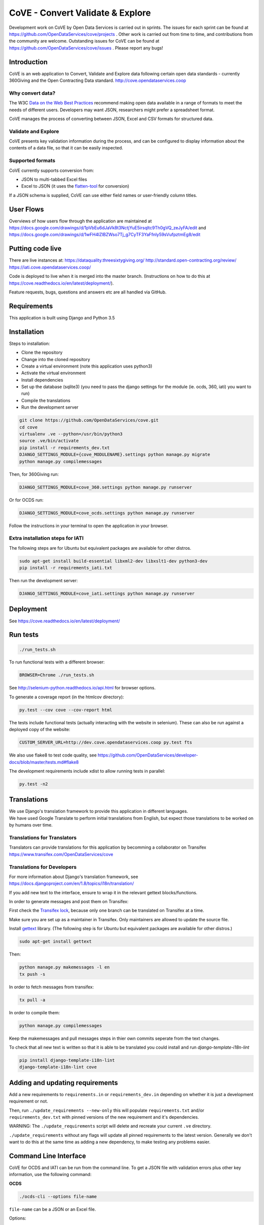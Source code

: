 CoVE - Convert Validate & Explore
^^^^^^^^^^^^^^^^^^^^^^^^^^^^^^^^^

.. image:: https://travis-ci.org/OpenDataServices/cove.svg?branch=master
    :target: https://travis-ci.org/OpenDataServices/cove

.. image:: https://requires.io/github/OpenDataServices/cove/requirements.svg?branch=master
     :target: https://requires.io/github/OpenDataServices/cove/requirements/?branch=master
     :alt: Requirements Status

.. image:: https://coveralls.io/repos/OpenDataServices/cove/badge.png?branch=master
    :target: https://coveralls.io/r/OpenDataServices/cove?branch=master

.. image:: https://img.shields.io/badge/license-AGPLv3-blue.svg
    :target: https://github.com/OpenDataServices/cove/blob/master/AGPLv3.txt

Development work on CoVE by Open Data Services is carried out in sprints. The issues for each sprint can be found at https://github.com/OpenDataServices/cove/projects . Other work is carried out from time to time, and contributions from the community are welcome. Outstanding issues for CoVE can be found at https://github.com/OpenDataServices/cove/issues . Please report any bugs!

Introduction
============

CoVE is an web application to Convert, Validate and Explore data following certain open data standards - currently 360Giving and the Open Contracting Data standard. http://cove.opendataservices.coop

Why convert data?
+++++++++++++++++

The W3C `Data on the Web Best Practices <http://www.w3.org/TR/dwbp/>`_ recommend making open data available in a range of formats to meet the needs of different users. Developers may want JSON, researchers might prefer a spreadsheet format.

CoVE manages the process of converting between JSON, Excel and CSV formats for structured data.

Validate and Explore
++++++++++++++++++++

CoVE presents key validation information during the process, and can be configured to display information about the contents of a data file, so that it can be easily inspected.

Supported formats
+++++++++++++++++

CoVE currently supports conversion from:

* JSON to multi-tabbed Excel files
* Excel to JSON (it uses the `flatten-tool <https://github.com/OpenDataServices/flatten-tool>`_ for conversion)

If a JSON schema is supplied, CoVE can use either field names or user-friendly column titles.

User Flows
==========

Overviews of how users flow through the application are maintained at https://docs.google.com/drawings/d/1pVbEu6dJaVk8t3NctjYuE5irsqltc9Th0gVQ_zeJyFA/edit and https://docs.google.com/drawings/d/1wFH4lZlBZWso7Tj_g7CyTF3YaFfnly59sVufpztmEg8/edit

Putting code live
=================

There are live instances at:
https://dataquality.threesixtygiving.org/
http://standard.open-contracting.org/review/
https://iati.cove.opendataservices.coop/

Code is deployed to live when it is merged into the master branch. (Instructions on how to do this at https://cove.readthedocs.io/en/latest/deployment/).

Feature requests, bugs, questions and answers etc are all handled via GitHub.

Requirements
============
This application is built using Django and Python 3.5

Installation
============
Steps to installation:

* Clone the repository
* Change into the cloned repository
* Create a virtual environment (note this application uses python3)
* Activate the virtual environment
* Install dependencies
* Set up the database (sqlite3) (you need to pass the django settings for the module (ie. ocds, 360, iati) you want to run)
* Compile the translations
* Run the development server

.. code:: bash

    git clone https://github.com/OpenDataServices/cove.git
    cd cove
    virtualenv .ve --python=/usr/bin/python3
    source .ve/bin/activate
    pip install -r requirements_dev.txt
    DJANGO_SETTINGS_MODULE={cove_MODULENAME}.settings python manage.py migrate
    python manage.py compilemessages

Then, for 360Giving run:

.. code:: bash

    DJANGO_SETTINGS_MODULE=cove_360.settings python manage.py runserver

Or for OCDS run:

.. code:: bash

    DJANGO_SETTINGS_MODULE=cove_ocds.settings python manage.py runserver

Follow the instructions in your terminal to open the application in your browser.

Extra installation steps for IATI
+++++++++++++++++++++++++++++++++

The following steps are for Ubuntu but equivalent packages are available for other distros.

.. code:: bash

   sudo apt-get install build-essential libxml2-dev libxslt1-dev python3-dev
   pip install -r requirements_iati.txt

Then run the development server:

.. code:: bash

    DJANGO_SETTINGS_MODULE=cove_iati.settings python manage.py runserver


Deployment
==========

See https://cove.readthedocs.io/en/latest/deployment/

Run tests
=========

.. code:: bash

   ./run_tests.sh

To run functional tests with a different browser:

.. code:: bash

   BROWSER=Chrome ./run_tests.sh

See http://selenium-python.readthedocs.io/api.html for browser options.

To generate a coverage report (in the htmlcov directory):

.. code:: bash

    py.test --cov cove --cov-report html

The tests include functional tests (actually interacting with the website in selenium). These can also be run against a deployed copy of the website:

.. code:: bash

    CUSTOM_SERVER_URL=http://dev.cove.opendataservices.coop py.test fts

We also use flake8 to test code quality, see https://github.com/OpenDataServices/developer-docs/blob/master/tests.md#flake8

The development requirements include xdist to allow running tests in parallel:

.. code:: bash

    py.test -n2

Translations
============

| We use Django's translation framework to provide this application in different languages.
| We have used Google Translate to perform initial translations from English, but expect those translations to be worked on by humans over time.

Translations for Translators
++++++++++++++++++++++++++++
Translators can provide translations for this application by becomming a collaborator on Transifex https://www.transifex.com/OpenDataServices/cove

Translations for Developers
+++++++++++++++++++++++++++

For more information about Django's translation framework, see https://docs.djangoproject.com/en/1.8/topics/i18n/translation/

If you add new text to the interface, ensure to wrap it in the relevant gettext blocks/functions.

In order to generate messages and post them on Transifex:

First check the `Transifex lock <https://opendataservices.plan.io/projects/co-op/wiki/CoVE_Transifex_lock>`_, because only one branch can be translated on Transifex at a time.

Make sure you are set up as a maintainer in Transifex. Only maintainers are allowed to update the source file.

Install `gettext <https://www.gnu.org/software/gettext/>`_ library. (The following step is for Ubuntu but equivalent packages are available for other distros.)

.. code:: bash

    sudo apt-get install gettext

Then:

.. code:: bash

    python manage.py makemessages -l en
    tx push -s

In order to fetch messages from transifex:

.. code:: bash

    tx pull -a

In order to compile them:

.. code:: bash

    python manage.py compilemessages

Keep the makemessages and pull messages steps in thier own commits seperate from the text changes.

To check that all new text is written so that it is able to be translated you could install and run `django-template-i18n-lint`

.. code:: bash

    pip install django-template-i18n-lint
    django-template-i18n-lint cove

Adding and updating requirements
================================

Add a new requirements to ``requirements.in`` or ``requirements_dev.in`` depending on whether it is just a development requirement or not.


Then, run ``./update_requirements --new-only`` this will populate ``requirements.txt`` and/or ``requirements_dev.txt`` with pinned versions of the new requirement and it's dependencies.

WARNING: The ``./update_requirements`` script will delete and recreate your current ``.ve`` directory.

``./update_requirements`` without any flags will update all pinned requirements to the latest version. Generally we don't want to do this at the same time as adding a new dependency, to make testing any problems easier.


Command Line Interface
======================
CoVE for OCDS and IATI can be run from the command line. To get a JSON file with validation errors plus other key information, use the following command:

**OCDS**

.. code:: bash

    ./ocds-cli --options file-name

``file-name`` can be a JSON or an Excel file.

Options:

``--output-dir -o``  Directory where the output will be created, defaults to the name of the file.

``--exclude-file -e``  Do not include the file in the output directory.

``--delete -d`` Delete the output directory if it already exists.

``--schema-version -s``  Version of the schema to validate the data.

``--convert -c``  Convert data from nested (JSON) to flat format (Excel and CSV). This option is redundant for spreadsheets as they are always converted to JSON format.


**IATI**

.. code:: bash

    ./iati-cli --options file-name

``file-name`` can be a XML or an Excel/CSV file.

Options:

``--output-dir -o``  Directory where the output will be created, defaults to the name of the file.

``--exclude-file -e``  Do not include the file in the output directory.

``--delete -d`` Delete the output directory if it already exists.

``--orgids -i`` Run org-ids rule check for IATI identifier prefixes.

``--openag -a`` Run ruleset checks for IATI OpenAg data.


If the file is in spreadsheet format, the output directory will contain a *unflattened.xml* file converted from Excel or CSV to XML format

**OpenaAg** rulesets check that the data contains the XML elements ``<opeang:tag>`` and ``<location>``, and that they include the right attributes expected for OpenAg data. Please read `OpenAg ruleset feature files <cove_iati/rulesets/iati_openag_ruleset/>`_ (written in `Gerkhin <https://github.com/cucumber/cucumber/wiki/Gherkin/>`_ style) for more information.

**Org-ids** rulesets check that all organisation identifiers are prefixed with a registered `org-ids <http://org-id.guide>`_ prefix. Please read `Org-ids ruleset feature file <cove_iati/rulesets/iati_orgids_ruleset/>`_ for more information


**Non Embedded Codelists** 

Non embedded codelists need to be periodically downloaded and committed to this repo.  To do this run in the virtualenv:

.. code:: bash

   python get_iati_non_embedded_codelists.py 



